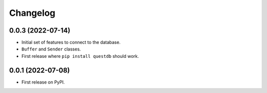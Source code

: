 
Changelog
=========

0.0.3 (2022-07-14)
------------------

* Initial set of features to connect to the database.
* ``Buffer`` and ``Sender`` classes.
* First release where ``pip install questdb`` should work.


0.0.1 (2022-07-08)
------------------

* First release on PyPI.
